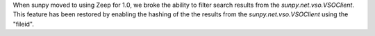 When sunpy moved to using Zeep for 1.0, we broke the ability to filter search results from the `sunpy.net.vso.VSOClient`.
This feature has been restored by enabling the hashing of the the results from the `sunpy.net.vso.VSOClient` using the "fileid".
